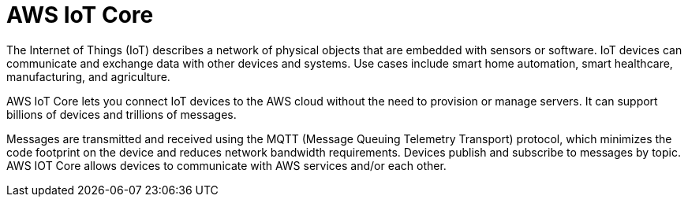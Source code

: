= AWS IoT Core

The Internet of Things (IoT) describes a network of physical objects that are embedded with sensors or software. IoT devices can communicate and exchange data with other devices and systems. Use cases include smart home automation, smart healthcare, manufacturing, and agriculture.

AWS IoT Core lets you connect IoT devices to the AWS cloud without the need to provision or manage servers. It can support billions of devices and trillions of messages.

Messages are transmitted and received using the MQTT (Message Queuing Telemetry Transport) protocol, which minimizes the code footprint on the device and reduces network bandwidth requirements. Devices publish and subscribe to messages by topic. AWS IOT Core allows devices to communicate with AWS services and/or each other.
